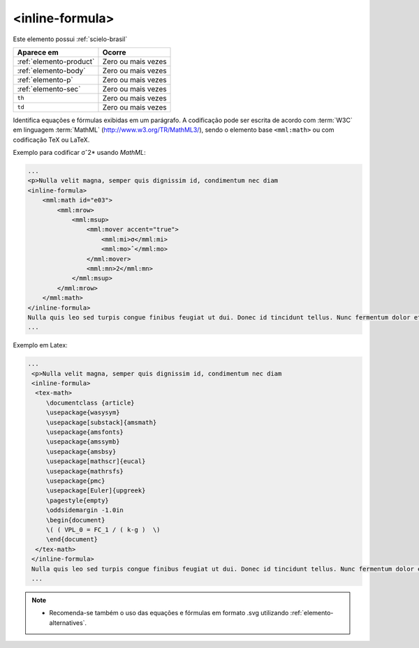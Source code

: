 .. _elemento-inline-formula:

<inline-formula>
================

Este elemento possui :ref:`scielo-brasil`


+-------------------------+--------------------+
| Aparece em              | Ocorre             |
+=========================+====================+
| :ref:`elemento-product` | Zero ou mais vezes |
+-------------------------+--------------------+
| :ref:`elemento-body`    | Zero ou mais vezes |
+-------------------------+--------------------+
| :ref:`elemento-p`       | Zero ou mais vezes |
+-------------------------+--------------------+
| :ref:`elemento-sec`     | Zero ou mais vezes |
+-------------------------+--------------------+
| ``th``                  | Zero ou mais vezes |
+-------------------------+--------------------+
| ``td``                  | Zero ou mais vezes |
+-------------------------+--------------------+



Identifica equações e fórmulas exibidas em um parágrafo. A codificação pode ser escrita de acordo com :term:`W3C` em linguagem :term:`MathML` (http://www.w3.org/TR/MathML3/), sendo o elemento base ``<mml:math>`` ou com codificação TeX ou LaTeX.


Exemplo para codificar σˆ2* usando *MathML*:

.. code-block:: xml

    ...
    <p>Nulla velit magna, semper quis dignissim id, condimentum nec diam
    <inline-formula>
        <mml:math id="e03">
            <mml:mrow>
                <mml:msup>
                    <mml:mover accent="true">
                        <mml:mi>σ</mml:mi>
                        <mml:mo>ˆ</mml:mo>
                    </mml:mover>
                    <mml:mn>2</mml:mn>
                </mml:msup>
            </mml:mrow>
        </mml:math>
    </inline-formula>
    Nulla quis leo sed turpis congue finibus feugiat ut dui. Donec id tincidunt tellus. Nunc fermentum dolor et congue convallis.<p/>
    ...

Exemplo em Latex:

.. code-block:: xml

   ...
    <p>Nulla velit magna, semper quis dignissim id, condimentum nec diam
    <inline-formula>
     <tex-math>
        \documentclass {article}
        \usepackage{wasysym}
        \usepackage[substack]{amsmath}
        \usepackage{amsfonts}
        \usepackage{amssymb}
        \usepackage{amsbsy}
        \usepackage[mathscr]{eucal}
        \usepackage{mathrsfs}
        \usepackage{pmc}
        \usepackage[Euler]{upgreek}
        \pagestyle{empty}
        \oddsidemargin -1.0in
        \begin{document}
        \( ( VPL_0 = FC_1 / ( k-g )  \)
        \end{document}
     </tex-math>
    </inline-formula>
    Nulla quis leo sed turpis congue finibus feugiat ut dui. Donec id tincidunt tellus. Nunc fermentum dolor et congue convallis.<p/>
    ...

.. note:: 
 * Recomenda-se também o uso das equações e fórmulas em formato .svg utilizando :ref:`elemento-alternatives`.
 
